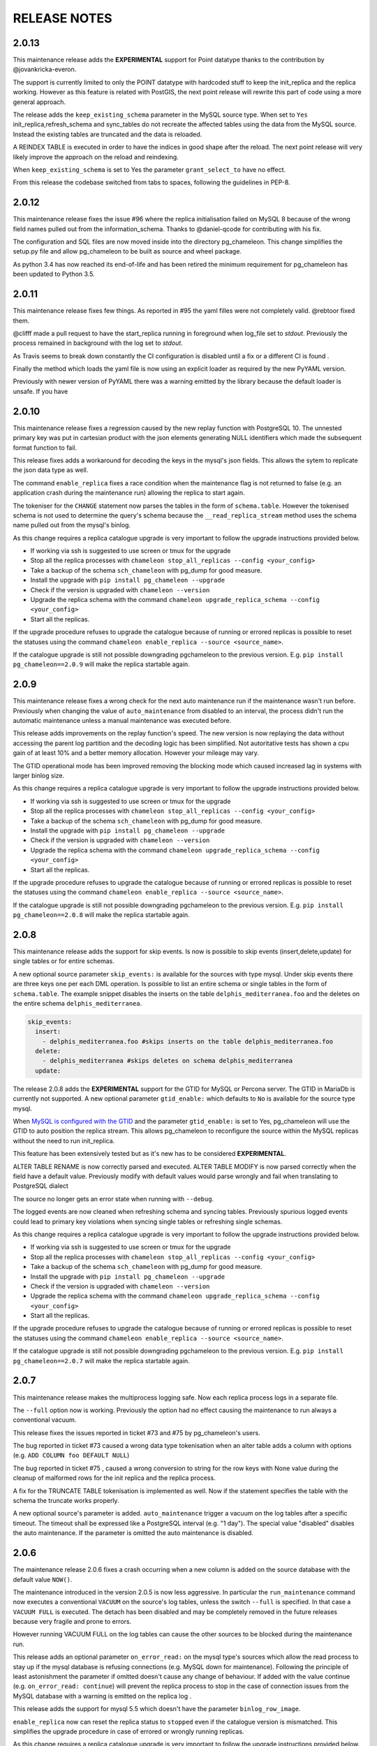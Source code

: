 RELEASE NOTES
*************************

2.0.13
--------------------------
This maintenance release adds the **EXPERIMENTAL** support for Point datatype thanks to the contribution by @jovankricka-everon.

The support is currently limited to only the POINT datatype with hardcoded stuff to keep the init_replica and the replica working.
However as this feature is related with PostGIS, the next point release will rewrite this part of code using a more general approach.

The release adds the ``keep_existing_schema`` parameter in the MySQL source type. When set to ``Yes`` init_replica,refresh_schema and
sync_tables do not recreate the affected tables using the data from the MySQL source.
Instead the existing tables are truncated and the data is reloaded.

A REINDEX TABLE is executed in order to have the indices in good shape after the reload.
The next point release will very likely improve the approach on the reload and reindexing.

When ``keep_existing_schema`` is set to Yes the parameter ``grant_select_to`` have no effect.

From this release the codebase switched from tabs to spaces, following the guidelines in PEP-8.

2.0.12
--------------------------
This maintenance release fixes the issue #96 where the replica initialisation failed on MySQL 8 because of the wrong field names pulled out from the information_schema.
Thanks to @daniel-qcode for contributing with his fix.

The configuration and SQL files are now moved inside into the directory pg_chameleon. This change simplifies the setup.py file and allow pg_chameleon to be
built as source and wheel package.

As python 3.4 has now reached its end-of-life and has been retired the minimum requirement for pg_chameleon has been updated to Python 3.5.

2.0.11
--------------------------
This maintenance release fixes few things.
As reported in #95 the yaml filles were not completely valid. @rebtoor fixed them.

@clifff made a pull request to have the start_replica running in foreground when log_file set to `stdout`.
Previously the process remained in background with the log set to `stdout`.

As Travis seems to break down constantly the CI configuration is disabled until a fix or a different CI is found .

Finally the method which loads the yaml file is now using an explicit loader as required by the new PyYAML version.

Previously with newer version of PyYAML there was a warning emitted by the library because the default loader is unsafe.
If you have

2.0.10
--------------------------
This maintenance release  fixes a  regression caused by the new replay function with PostgreSQL 10. The unnested primary key was put in cartesian product with the
json elements generating NULL identifiers which made the subsequent format function to fail.

This release fixes adds a workaround for decoding the keys in the mysql's json fields. This allows the sytem to replicate the json data type as well.

The command ``enable_replica`` fixes a race condition when the maintenance flag is not returned to false (e.g. an application crash during the maintenance run) allowing the replica to start again.


The tokeniser for the ``CHANGE`` statement now parses the tables in the form of ``schema.table``. However the tokenised schema is not used to determine the
query's schema because the ``__read_replica_stream`` method uses the schema name pulled out from the mysql's binlog.


As this change requires a replica catalogue upgrade is very important to follow the upgrade instructions provided below.


* If working via ssh is suggested to use screen or tmux for the upgrade
* Stop all the replica processes with ``chameleon stop_all_replicas --config <your_config>``
* Take a backup of the schema ``sch_chameleon`` with pg_dump for good measure.
* Install the upgrade with ``pip install pg_chameleon --upgrade``
* Check if the version is upgraded with ``chameleon --version``
* Upgrade  the replica schema with the command ``chameleon upgrade_replica_schema --config <your_config>``
* Start all the replicas.


If the upgrade procedure refuses to upgrade the catalogue because of running or errored replicas is possible to reset the statuses using the command ``chameleon enable_replica --source <source_name>``.

If the catalogue upgrade is still  not possible downgrading pgchameleon to the previous version. E.g. ``pip install pg_chameleon==2.0.9`` will make the replica startable again.




2.0.9
--------------------------
This maintenance release  fixes a wrong check for the next auto maintenance run if the maintenance wasn't run before.
Previously when changing the value of ``auto_maintenance`` from disabled to an interval, the process didn't run the automatic maintenance unless a manual maintenance
was executed before.

This release adds improvements on the replay function's speed. The new version is now replaying the data without accessing the parent log partition and
the decoding logic has been simplified. Not autoritative tests has shown a cpu gain of at least 10% and a better memory allocation.
However your mileage may vary.

The GTID operational mode has been improved removing the blocking mode which caused increased lag in systems with larger binlog size.

As this change requires a replica catalogue upgrade is very important to follow the upgrade instructions provided below.


* If working via ssh is suggested to use screen or tmux for the upgrade
* Stop all the replica processes with ``chameleon stop_all_replicas --config <your_config>``
* Take a backup of the schema ``sch_chameleon`` with pg_dump for good measure.
* Install the upgrade with ``pip install pg_chameleon --upgrade``
* Check if the version is upgraded with ``chameleon --version``
* Upgrade  the replica schema with the command ``chameleon upgrade_replica_schema --config <your_config>``
* Start all the replicas.


If the upgrade procedure refuses to upgrade the catalogue because of running or errored replicas is possible to reset the statuses using the command ``chameleon enable_replica --source <source_name>``.

If the catalogue upgrade is still  not possible downgrading pgchameleon to the previous version. E.g. ``pip install pg_chameleon==2.0.8`` will make the replica startable again.


2.0.8
--------------------------
This maintenance release adds the support for skip events. Is now is possible to skip events (insert,delete,update) for single tables or for entire schemas.

A new optional source parameter ``skip_events:`` is available for the sources with type mysql.
Under skip events there are three keys one per each DML operation. Is possible to list an entire schema or single tables in the form of ``schema.table``.
The example snippet disables the inserts on the table ``delphis_mediterranea.foo`` and the deletes on the entire schema ``delphis_mediterranea``.

.. code-block:: yaml

    skip_events:
      insert:
        - delphis_mediterranea.foo #skips inserts on the table delphis_mediterranea.foo
      delete:
        - delphis_mediterranea #skips deletes on schema delphis_mediterranea
      update:



The release 2.0.8 adds the  **EXPERIMENTAL** support for the GTID for MySQL or Percona server. The GTID in MariaDb is currently not supported.
A new optional parameter ``gtid_enable:`` which defaults to ``No`` is available for the source type mysql.

When `MySQL is configured with the GTID <https://dev.mysql.com/doc/refman/8.0/en/replication-gtids-concepts.html>`_ and the parameter ``gtid_enable:`` is set to Yes,  pg_chameleon will use the GTID to auto position the replica stream.
This allows pg_chameleon to reconfigure the source within the MySQL replicas without the need to run init_replica.

This feature has been extensively tested but as it's new has to be considered  **EXPERIMENTAL**.


ALTER TABLE RENAME is now correctly parsed and executed.
ALTER TABLE MODIFY is now parsed correctly when the field have a default value. Previously modify with default values would parse wrongly and fail when translating to PostgreSQL dialect

The source no longer gets an error state when  running with ``--debug``.

The logged events are now cleaned when refreshing schema and syncing tables. Previously spurious logged events could lead to primary key violations when syncing single tables or refreshing single schemas.

As this change requires a replica catalogue upgrade is very important to follow the upgrade instructions provided below.


* If working via ssh is suggested to use screen or tmux for the upgrade
* Stop all the replica processes with ``chameleon stop_all_replicas --config <your_config>``
* Take a backup of the schema ``sch_chameleon`` with pg_dump for good measure.
* Install the upgrade with ``pip install pg_chameleon --upgrade``
* Check if the version is upgraded with ``chameleon --version``
* Upgrade  the replica schema with the command ``chameleon upgrade_replica_schema --config <your_config>``
* Start all the replicas.


If the upgrade procedure refuses to upgrade the catalogue because of running or errored replicas is possible to reset the statuses using the command ``chameleon enable_replica --source <source_name>``.

If the catalogue upgrade is still  not possible downgrading pgchameleon to the previous version. E.g. ``pip install pg_chameleon==2.0.7`` will make the replica startable again.


2.0.7
--------------------------
This maintenance release makes the multiprocess logging safe. Now each replica process logs in a separate file.

The ``--full`` option now is working. Previously the option had no effect causing the maintenance to run always a conventional vacuum.

This release fixes the issues reported  in ticket #73 and #75 by pg_chameleon's users.

The bug reported in ticket #73 caused a wrong data type tokenisation when an alter table adds a column with options (e.g. ``ADD COLUMN foo DEFAULT NULL``)

The bug reported in ticket #75 , caused a wrong conversion to string for the row keys with None value  during the cleanup of malformed rows for the init replica and the replica process.

A fix for the TRUNCATE TABLE tokenisation is implemented as well. Now if the statement specifies the table with the schema the truncate works properly.

A new optional source's parameter is added. ``auto_maintenance``  trigger a vacuum on the log tables after a specific timeout.
The timeout shall be expressed like a PostgreSQL interval (e.g. "1 day"). The special value "disabled" disables the auto maintenance.
If the parameter is omitted the auto maintenance is disabled.



2.0.6
--------------------------
The maintenance release 2.0.6 fixes a crash occurring when a new column is added on the source database with the default value ``NOW()``.

The maintenance introduced in the version 2.0.5 is now less aggressive.
In particular the ``run_maintenance`` command now executes a conventional ``VACUUM`` on the source's log tables, unless the switch ``--full`` is specified. In that case a ``VACUUM FULL`` is executed.
The detach has been disabled and may be completely removed in the future releases because very fragile and prone to errors.

However running VACUUM FULL on the log tables can cause  the other sources to be blocked during the maintenance run.

This release adds an optional parameter ``on_error_read:``  on the mysql type's sources which allow the read process to stay up if the mysql database is refusing connections (e.g. MySQL down for maintenance).
Following the  principle of least astonishment the parameter if omitted doesn't cause any change of behaviour. If added with the value continue (e.g. ``on_error_read: continue``)
will prevent the replica process to stop in the case of connection issues from the MySQL database with a warning is emitted on the replica log .

This release adds the support for mysql 5.5 which doesn't have the parameter ``binlog_row_image``.

``enable_replica`` now can reset the replica status to ``stopped`` even if the catalogue version is mismatched.
This simplifies the upgrade procedure in case of errored or wrongly running replicas.

As this change requires a replica catalogue upgrade is very important to follow the upgrade instructions provided below.

* If working via ssh is suggested to open a screen session
* Before upgrading pg_chameleon **stop all the replica processes.**
* Upgrade the pg_chameleon package with `pip install pg_chameleon --upgrade`
* Upgrade  the replica schema with the command `chameleon upgrade_replica_schema --config <your_config>`
* Start the replica processes

If the upgrade procedure refuses to upgrade the catalogue because of running or errored replicas is possible to reset the statuses with the ``enable_replica`` command.

If the catalogue upgrade is still  not possible downgrading pgchameleon to the version 2.0.5 with ``pip install pg_chameleon==2.0.5`` should make the replicas startable again.

2.0.5
--------------------------
The maintenance release 2.0.5 fixes a regression which prevented some tables to be synced with `sync_tables` when the parameter `limit_tables` was set.
Previously having two or more schemas mapped with only one schema listed in `limit_tables` prevented the other schema's tables to be synchronised with `sync_tables`.

This release add two new commands to improve the general performance and the management.

The command `stop_all_replicas` stops all the running sources within the target postgresql database.

The command `run_maintenance` performs a VACUUM FULL on the specified source's log tables.
In order to limit the impact on other sources eventually configured the command performs the following steps.

* The read and replay processes for the given source are paused
* The log tables are detached from the parent table `sch_chameleon.t_log_replica` with the command `NO INHERIT`
* The log tables are vacuumed with `VACUUM FULL`
* The log tables are attached to the parent table `sch_chameleon.t_log_replica` with the command `INHERIT`
* The read and replay processes are resumed

Currently the process is manual but it will become eventually automated if it's proven to be sufficiently robust.

The pause for the replica processes creates the infrastructure necessary to have a self healing replica.
This functionality will appear in future releases of the branch 2.0.

As this change requires a replica catalogue upgrade is very important to follow the upgrade instructions provided below.

* If working via ssh is suggested to open a screen session
* Before the upgrade stop all the replica processes.
* Upgrade pg_chameleon with `pip install pg_chameleon --upgrade`
* Run the upgrade command `chameleon upgrade_replica_schema --config <your_config>`
* Start the replica processes


2.0.4
--------------------------
The maintenance release 2.0.4 fix the wrong handling of the ``ALTER TABLE`` when generating the ``MODIFY`` translation.
The regression was added in the version 2.0.3 and can result in a broken replica process.

This version improves the way to handle the replica from tables with dropped columns in the future.
The `python-mysql-replication library with this commit <https://github.com/noplay/python-mysql-replication/commit/4c48538168f4cd3239563393a29b542cc6ffcf4b>`_ adds a way to
manage the replica with the tables having columns dropped before the read replica is started.

Previously the auto generated column name caused the replica process to crash as the type map dictionary didn't had the corresponding key.

The version 2.0.4 handles the ``KeyError`` exception and allow the row to be stored on the PostgreSQL target database.
However this will very likely cause the table to be removed from the replica in the replay step. A debug log message is emitted when this happens in order to
when the issue occurs.

2.0.3
--------------------------
The bugfix release 2.0.3 fixes the issue #63 changeing all the fields  `i_binlog_position` to bigint. Previously binlog files larger than 2GB would cause an integer overflow during the phase of write rows in the PostgreSQL database.
The issue can affect also MySQL databases with smaller `max_binlog_size` as it seems that this value is a soft limit.

As this change requires a replica catalogue upgrade is very important to follow the upgrade instructions provided below.

* If working via ssh is suggested to open a screen session
* Before the upgrade stop all the replica processes.
* Upgrade pg_chameleon with `pip install pg_chameleon --upgrade`
* Run the upgrade command `chameleon upgrade_replica_schema --config <your_config>`
* Start the replica processes

Please note that because the upgrade command will alter the data types with subsequent table rewrite.
The process can take long time, in particular if the log tables are large.
If working over a remote machine the best way to proceed is to run the command in a screen session.


This release fixes a regression introduced with the release 2.0.1.
When an alter table comes in the form of `ALTER TABLE ADD COLUMN is in the form datatype DEFAULT (NOT) NULL` the parser captures two words instead of one,
causing the  replica process crash.

The speed of the initial cleanup, when the replica starts has been improved as now the delete runs only on the sources log tables instead of the parent table.
This improvement is more effective when many sources are configured all togheter.

From this version the setup.py switches the psycopg2 requirement to using the psycopg2-binary which ensures that psycopg2 will install using the wheel package when available.



2.0.2
--------------------------
This bugfix relase adds a missing functionality which wasn't added during the application development and fixes a bug in the ``sync_tables`` command.

Previously the  parameter ``batch_retention`` was ignored making the replayed batches to accumulate in the table ``sch_chameleon.t_replica_batch``
with the conseguent performance degradation over time.

This release solves the issue re enabling the batch_retention.
Please note that after upgrading there will be an initial replay lag building.
This is normal as the first cleanup will have to remove a lot of rows.
After the cleanup is complete the replay will resume as usual.

The new private method ``_swap_enums`` added to the class ``pg_engine`` moves the enumerated types from the loading schema to the destination schema
when the method ``swap_tables`` is executed by the command ``sync_tables``.

Previously when running ``sync_tables`` tables with enum fields were created on PostgreSQL without the corresponding enumerated types.
This happened because the custom enumerated type were not moved into the destination schema and therefore dropped along with the loading schema when the
procedure performed the final cleanup.


2.0.1
--------------------------
The first maintenance release of pg_chameleon v2 adds a performance improvement in the read replica process when
the variables limit_tables or skip_tables are set.

Previously all the rows were read from the replica stream as the ``BinLogStreamReader`` do not allow the usage of  the tables in the form of
``schema_name.table_name``. This caused a large amount of useless data hitting the replica log tables as reported in the issue #58.

The private method ``__store_binlog_event`` now evaluates the row schema and table and returns a boolean value on whether the row or query
should be stored or not into the log table.

The release fixes also a crash in read replica if an alter table added a column was of type ``character varying``.

2.0.0
--------------------------
This stable release consists of the same code of the RC1 with few usability improvements.

A new option is now available to set to set the maximum level for the messages to be sent to rollbar.
This is quite useful if we configure a periodical init_replica (e.g. pgsql source type refreshed every hour) and we don't want to fill rollbar with noise.
For example ``chameleon init_replica --source pgsql --rollbar-level critical``  will send to rollbar only messages marked as critical.

There is now a command line alias ``chameleon`` which is a wrapper for ``chameleon.py``.

A new command ``enable_replica`` is now available to enable the source's replica if the source is not stopped clean.



2.0.0.rc1
--------------------------
This release candidate comes with few bug fixes and few usability improvements.

Previously when adding a table with a replicated DDL having an unique key, the table's creation failed because of the fields were
set as NULLable . Now the command works properly.

The system now checks if the MySQL configuration allows the replica when initialising or refreshing replicated entities.

A new class ``rollbar_notifier`` was added in order to simplyfi the message management within the source and engine classes.

Now the commands ``init_replica,refresh_schema,sync_tables`` send an info notification to rollbar when they complete successfully or
an error if they don't.

The command ``sync_tables`` now allows the special name ``--tables disabled`` to have all the tables with replica disabled
re synchronised at once.


2.0.0.beta1
--------------------------
The first beta for the milestone 2.0 adds fixes a long standing bug to the replica process and adds more features to the postgresql support.

The race condition fixed was caused by a not tokenised DDL preceeded by row images, causing the collected binlog rows to be added several times to the log_table.
It was quite hard to debug as the only visible effect was a primary key violation on random tables.

The issue is caused if a set of rows lesser than the ``replica_batch_size`` are followed by a DDL that is not tokenised (e.g. ``CREATE TEMPORARY TABLE `foo`;`` )
which coincides with the end of read from the binary log.
In that case the batch is not closed and the next read replica attempt will restart from the previous position reading and storing again the same set of rows.
When the batch is closed the replay function will eventually fail because of a primary/unique key violation.

The tokeniser now works properly when an ``ALTER TABLE ADD COLUMN``'s definition is surrounded by parentheses e.g. ``ALTER TABLE foo ADD COLUMN(bar varchar(30));``
There are now error handlers when wrong table names, wrong schema names, wrong source name and wrong commands are specified to ``chameleon.py``
When running commands that require a source name tye system checks if the source is registered.

The ``init_replica`` for source pgsql now can read from an hot standby but the copy is not consistent as it's not possible to export a snapshot from the hot standbys.
Also the ``* init_replica`` for source pgsql adds the copied tables as fake "replicated tables" for better  show_status display.

For the source type ``pgsql`` the following restrictions apply.

* There is no support for real time replica
* The data copy happens always with file method
* The copy_max_memory doesn't apply
* The type override doesn't apply
* Only ``init_replica`` is currently supported
* The source connection string requires a database name


2.0.0.alpha3
--------------------------
**please note this is a not production release. do not use it in production**

The third and final alpha3 for the milestone 2.0 fixes some issues and add more features to the system.

As there are changes in the replica catalog if upgrading from the alpha1 there will be need to do a ``drop_replica_schema``
followed by a ``create_replica_schema``. This **will drop any existing replica** and will require re adding the sources and
re initialise them with ``init_replica``.

The system now supports a source type ``pgsql`` with the following limitations.

* There is no support for real time replica
* The data copy happens always with file method
* The copy_max_memory doesn't apply
* The type override doesn't apply
* Only ``init_replica`` is currently supported
* The source connection string requires a database name
* In the ``show_status`` detailed command the replicated tables counters are always zero

A stack trace capture is now added on the log and the rollbar message for better debugging.
A new parameter ``on_error_replay`` is available for the sources to set whether the replay process should skip the tables or exit on error.

This release adds the command ``upgrade_replica_schema`` for upgrading the replica schema from the version 1.8 to the 2.0.

The upgrade procedure is described in the documentation.

**Please read it carefully before any upgrade and backup the schema sch_chameleon before attempting any upgrade.**


2.0.0.alpha2
--------------------------
**please note this is a not production release. do not use it in production**

The second alpha of the milestone 2.0 comes after a week of full debugging. This release is more usable and stable than the
alpha1. As there are changes in the replica catalog if upgrading from the alpha1 there will be need to do a ``drop_replica_schema``
followed by a ``create_replica_schema``. This **will drop any existing replica** and will require re adding the sources and
re initialise them with ``init_replica``.

The full list of changes is in the CHANGELOG file. However there are few notable remarks.

There is a detailed display of the ``show_status`` command when a source is specified. In particular the number of replicated and
not replicated tables is displayed. Also if any table as been pulled out from the replica it appears on the bottom.

From this release there is an error log which saves the exception's data during the replay phase.
The error log can be queried with the new command ``show_errors``.

A new source parameter ``replay_max_rows`` has been added to set the amount of rows to replay.
Previously the value was set by the parameter ``replica_batch_size``. If upgrading from alpha1 you may need to add
this parameter to your existing configuration.

Finally there is a new class called ``pgsql_source``, not yet functional though.
This class will add a very basic support for the postgres source type.
More details will come in the alpha3.


2.0.0.alpha1
--------------------------
**please note this is a not production release. do not use it in production**

This is the first alpha of the milestone 2.0. The project has been restructured in many ways thanks to the user's feedback.
Hopefully this will make the system much simple to use.

The main changes in the version 2 are the following.

The system is Python 3 only compatible. Python 3 is the future and there is no reason why to keep developing thing in 2.7.

The system now can read from multiple MySQL schemas in the same database and replicate them it into a target PostgreSQL database.
The source and target schema names can be different.

The system now use a conservative approach to the replica. The tables which generate errors during the replay are automatically excluded from the replica.

The init_replica process runs in background unless the logging is on the standard output or the debug option is passed to the command line.

The replica process now runs in background with two separated subprocess, one for the read and one for the replay.
If the logging is on the standard output or the debug option is passed to the command line the main process stays in foreground though.

The system now use a soft approach when initialising the replica .
The tables are locked only when copied. Their log coordinates will be used by the replica damon to put the database in a consistent status gradually.

The system can now use the rollbark key and environment to setup the Rollbar integration, for a better error detection.

